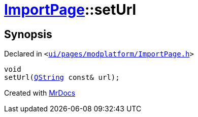 [#ImportPage-setUrl]
= xref:ImportPage.adoc[ImportPage]::setUrl
:relfileprefix: ../
:mrdocs:


== Synopsis

Declared in `&lt;https://github.com/PrismLauncher/PrismLauncher/blob/develop/ui/pages/modplatform/ImportPage.h#L63[ui&sol;pages&sol;modplatform&sol;ImportPage&period;h]&gt;`

[source,cpp,subs="verbatim,replacements,macros,-callouts"]
----
void
setUrl(xref:QString.adoc[QString] const& url);
----



[.small]#Created with https://www.mrdocs.com[MrDocs]#
